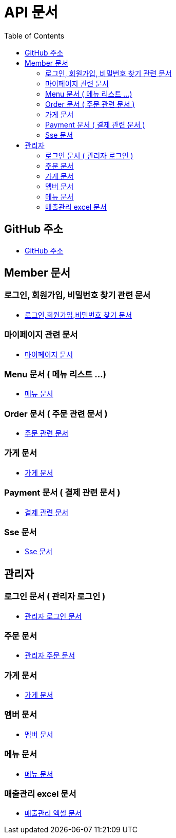 # API 문서
:doctype: book
:icons: font
:source-highlighter: highlightjs
:toc: left
:toclevels: 3

== GitHub 주소

* link:https://github.com/reliable-kku/reliable-kku-server[GitHub 주소]

== Member 문서

=== 로그인, 회원가입, 비밀번호 찾기 관련 문서

* link:member-login-register.html[로그인,회원가입,비밀번호 찾기 문서]

=== 마이페이지 관련 문서

* link:mypage.html[마이페이지 문서]

=== Menu 문서 ( 메뉴 리스트 ...)

* link:menu.html[메뉴 문서]

=== Order 문서 ( 주문 관련 문서 )

* link:order.html[주문 관련 문서]

=== 가게 문서
* link:store.html[가게 문서]

=== Payment 문서 ( 결제 관련 문서 )

* link:payment.html[결제 관련 문서]

=== Sse 문서

* link:sse.html[Sse 문서]

== 관리자

=== 로그인 문서 ( 관리자 로그인 )

* link:admin-login.html[관리자 로그인 문서]

=== 주문 문서

* link:admin-order.html[관리자 주문 문서]

=== 가게 문서

* link:admin-store.html[가게 문서]

=== 멤버 문서

* link:admin-member.html[멤버 문서]

=== 메뉴 문서

* link:admin-menu.html[메뉴 문서]

=== 매출관리 excel 문서

* link:excel.html[매출관리 엑셀 문서]